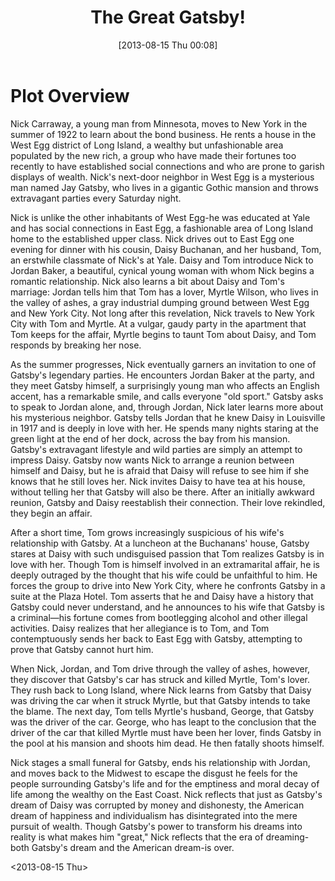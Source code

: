 #+BLOG: Blog
#+POSTID: 286
#+DATE: [2013-08-15 Thu 00:08]
#+OPTIONS: toc:nil num:nil todo:nil pri:nil tags:nil ^:nil TeX:nil
#+CATEGORY: 日志, life, books
#+TAGS: book, life
#+DESCRIPTION:
#+TITLE: The Great Gatsby!
* Plot Overview
Nick Carraway, a young man from Minnesota, moves to New York in
the summer of 1922 to learn about the bond business. He rents a
house in the West Egg district of Long Island, a wealthy but
unfashionable area populated by the new rich, a group who have
made their fortunes too recently to have established social
connections and who are prone to garish displays of wealth.
Nick's next-door neighbor in West Egg is a mysterious man named
Jay Gatsby, who lives in a gigantic Gothic mansion and throws
extravagant parties every Saturday night.

Nick is unlike the other inhabitants of West Egg-he was educated
at Yale and has social connections in East Egg, a fashionable
area of Long Island home to the established upper class. Nick
drives out to East Egg one evening for dinner with his cousin,
Daisy Buchanan, and her husband, Tom, an erstwhile classmate of
Nick's at Yale. Daisy and Tom introduce Nick to Jordan Baker, a
beautiful, cynical young woman with whom Nick begins a romantic
relationship. Nick also learns a bit about Daisy and Tom's
marriage: Jordan tells him that Tom has a lover, Myrtle Wilson,
who lives in the valley of ashes, a gray industrial dumping
ground between West Egg and New York City. Not long after this
revelation, Nick travels to New York City with Tom and Myrtle. At
a vulgar, gaudy party in the apartment that Tom keeps for the
affair, Myrtle begins to taunt Tom about Daisy, and Tom responds
by breaking her nose.

As the summer progresses, Nick eventually garners an invitation
to one of Gatsby's legendary parties. He encounters Jordan Baker
at the party, and they meet Gatsby himself, a surprisingly young
man who affects an English accent, has a remarkable smile, and
calls everyone "old sport." Gatsby asks to speak to Jordan
alone, and, through Jordan, Nick later learns more about his
mysterious neighbor. Gatsby tells Jordan that he knew Daisy in
Louisville in 1917 and is deeply in love with her. He spends many
nights staring at the green light at the end of her dock, across
the bay from his mansion. Gatsby's extravagant lifestyle and wild
parties are simply an attempt to impress Daisy. Gatsby now wants
Nick to arrange a reunion between himself and Daisy, but he is
afraid that Daisy will refuse to see him if she knows that he
still loves her. Nick invites Daisy to have tea at his house,
without telling her that Gatsby will also be there. After an
initially awkward reunion, Gatsby and Daisy reestablish their
connection. Their love rekindled, they begin an affair.

After a short time, Tom grows increasingly suspicious of his wife's relationship with Gatsby. At a luncheon at the Buchanans' house, Gatsby stares at Daisy with such undisguised passion that Tom realizes Gatsby is in love with her. Though Tom is himself involved in an extramarital affair, he is deeply outraged by the thought that his wife could be unfaithful to him. He forces the group to drive into New York City, where he confronts Gatsby in a suite at the Plaza Hotel. Tom asserts that he and Daisy have a history that Gatsby could never understand, and he announces to his wife that Gatsby is a criminal―his fortune comes from bootlegging alcohol and other illegal activities. Daisy realizes that her allegiance is to Tom, and Tom contemptuously sends her back to East Egg with Gatsby, attempting to prove that Gatsby cannot hurt him.

When Nick, Jordan, and Tom drive through the valley of ashes, however, they discover that Gatsby's car has struck and killed Myrtle, Tom's lover. They rush back to Long Island, where Nick learns from Gatsby that Daisy was driving the car when it struck Myrtle, but that Gatsby intends to take the blame. The next day, Tom tells Myrtle's husband, George, that Gatsby was the driver of the car. George, who has leapt to the conclusion that the driver of the car that killed Myrtle must have been her lover, finds Gatsby in the pool at his mansion and shoots him dead. He then fatally shoots himself.

Nick stages a small funeral for Gatsby, ends his relationship with Jordan, and moves back to the Midwest to escape the disgust he feels for the people surrounding Gatsby's life and for the emptiness and moral decay of life among the wealthy on the East Coast. Nick reflects that just as Gatsby's dream of Daisy was corrupted by money and dishonesty, the American dream of happiness and individualism has disintegrated into the mere pursuit of wealth. Though Gatsby's power to transform his dreams into reality is what makes him "great," Nick reflects that the era of dreaming-both Gatsby's dream and the American dream-is over.

<2013-08-15 Thu>
